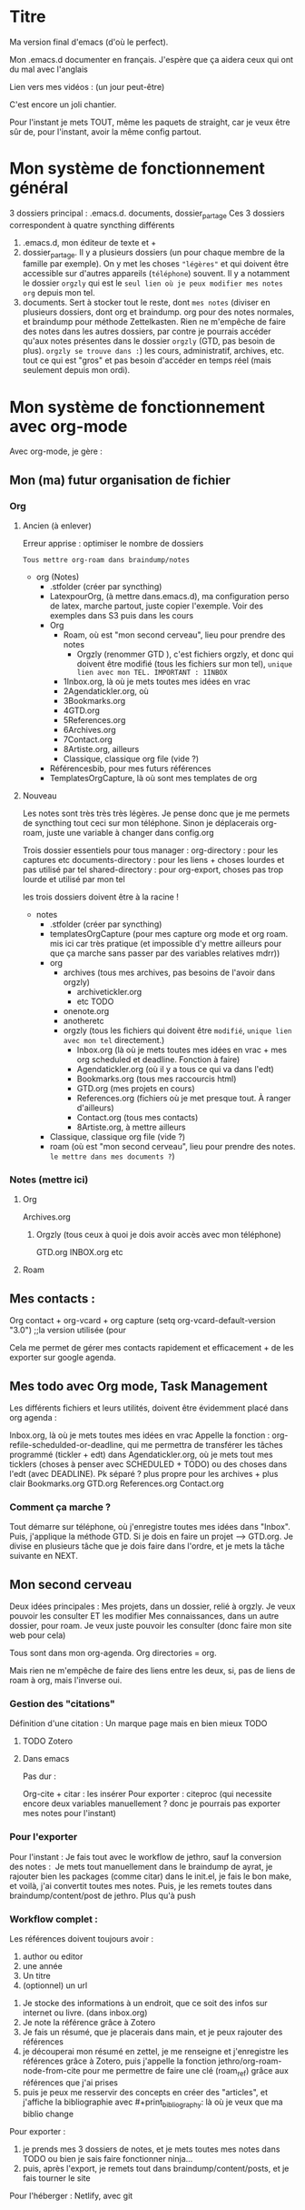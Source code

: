 * Titre

Ma version final d'emacs (d'où le perfect).

Mon .emacs.d documenter en français. J'espère que ça aidera ceux qui
ont du mal avec l'anglais

Lien vers mes vidéos : (un jour peut-être)

C'est encore un joli chantier.

Pour l'instant je mets TOUT, même les paquets de straight, car je veux
être sûr de, pour l'instant, avoir la même config partout.


* Mon système de fonctionnement général

3 dossiers principal : .emacs.d. documents, dossier_partage
Ces 3 dossiers correspondent à quatre syncthing différents

1. .emacs.d, mon éditeur de texte et +
2. dossier_partage. Il y a plusieurs dossiers (un pour chaque membre de la famille par exemple). On y met les choses ="légères"= et qui doivent être accessible sur d'autres appareils (=téléphone=) souvent. Il y a notamment le dossier =orgzly= qui est le =seul lien où je peux modifier mes notes org= depuis mon tel. 
3. documents. Sert à stocker tout le reste, dont =mes notes= (diviser en plusieurs dossiers, dont org et braindump. org pour des notes normales, et braindump pour méthode Zettelkasten. Rien ne m'empêche de faire des notes dans les autres dossiers, par contre je pourrais accéder qu'aux notes présentes dans le dossier =orgzly= (GTD, pas besoin de plus). =orgzly se trouve dans :=) les cours, administratif, archives, etc. tout ce qui est "gros" et pas besoin d'accéder en temps réel (mais seulement depuis mon ordi).


* Mon système de fonctionnement avec org-mode

Avec org-mode, je gère : 

** Mon (ma) futur organisation de fichier
*** Org
**** Ancien (à enlever)
Erreur apprise : optimiser le nombre de dossiers

=Tous mettre org-roam dans braindump/notes=



- org (Notes)
  - .stfolder (créer par syncthing)
  - LatexpourOrg, (à mettre dans.emacs.d), ma configuration perso de latex, marche partout, juste copier l'exemple. Voir des exemples dans S3 puis dans les cours
  - Org
    - Roam, où est "mon second cerveau", lieu pour prendre des notes
      - Orgzly (renommer GTD ), c'est fichiers orgzly, et donc qui doivent être modifié (tous les fichiers sur mon tel), =unique lien avec mon TEL. IMPORTANT : 1INBOX=
	- 1Inbox.org, là où je mets toutes mes idées en vrac
	- 2Agendatickler.org, où
	- 3Bookmarks.org
	- 4GTD.org
	- 5References.org
	- 6Archives.org
	- 7Contact.org
	- 8Artiste.org, ailleurs
    - Classique, classique org file (vide ?)
  - Référencesbib, pour mes futurs références
  - TemplatesOrgCapture, là où sont mes templates de org
**** Nouveau

Les notes sont très très très légères. Je pense donc que je me permets de syncthing tout ceci sur mon téléphone. Sinon je déplacerais org-roam, juste une variable à changer dans config.org

Trois dossier essentiels pour tous manager :
org-directory : pour les captures etc
documents-directory : pour les liens + choses lourdes et pas utilisé par tel
shared-directory : pour org-export, choses pas trop lourde et utilisé par mon tel

les trois dossiers doivent être à la racine !

- notes
  - .stfolder (créer par syncthing)
  - templatesOrgCapture (pour mes capture org mode et org roam. mis ici car très pratique (et impossible d'y mettre ailleurs pour que ça marche sans passer par des variables relatives mdrr))
  - org
    - archives (tous mes archives, pas besoins de l'avoir dans orgzly)
      - archivetickler.org
      - etc TODO
    - onenote.org
    - anotheretc
    - orgzly (tous les fichiers qui doivent être =modifié=, =unique lien avec mon tel= directement.)
      - Inbox.org (là où je mets toutes mes idées en vrac + mes org scheduled et deadline. Fonction à faire)
      - Agendatickler.org (où il y a tous ce qui va dans l'edt)
      - Bookmarks.org (tous mes raccourcis html)
      - GTD.org (mes projets en cours)
      - References.org (fichiers où je met presque tout. À ranger d'ailleurs)
      - Contact.org (tous mes contacts)
      - 8Artiste.org, à mettre ailleurs
  - Classique, classique org file (vide ?)
  - roam (où est "mon second cerveau", lieu pour prendre des notes. =le mettre dans mes documents ?=)
    
    
*** Notes  (mettre ici)
**** Org
Archives.org
***** Orgzly (tous ceux à quoi je dois avoir accès avec mon téléphone)
GTD.org
INBOX.org
etc
**** Roam

** Mes contacts :

Org contact + org-vcard + org capture     (setq org-vcard-default-version "3.0") ;;la version utilisée (pour

Cela me permet de gérer mes contacts rapidement et efficacement + de les exporter sur google agenda. 

** Mes todo avec Org mode, Task Management

Les différents fichiers et leurs utilités, doivent être évidemment placé dans org agenda : 

Inbox.org, là où je mets toutes mes idées en vrac
Appelle la fonction : org-refile-schedulded-or-deadline, qui me permettra de transférer les tâches programmé (tickler + edt) dans
Agendatickler.org, où je mets tout mes ticklers (choses à penser avec SCHEDULED + TODO) ou des choses dans l'edt (avec DEADLINE). Pk séparé ? plus propre pour les archives + plus clair
Bookmarks.org
GTD.org
References.org
Contact.org


*** Comment ça marche ?

Tout démarre sur téléphone, où j'enregistre toutes mes idées dans "Inbox". Puis, j'applique la méthode GTD.
Si je dois en faire un projet --> GTD.org. Je divise en plusieurs tâche que je dois faire dans l'ordre, et je mets la tâche suivante en NEXT. 

** Mon second cerveau


Deux idées principales :
Mes projets, dans un dossier, relié à orgzly. Je veux pouvoir les consulter ET les modifier
Mes connaissances, dans un autre dossier, pour roam. Je veux juste pouvoir les consulter (donc faire mon site web pour cela)

Tous sont dans mon org-agenda.
Org directories = org. 

Mais rien ne m'empêche de faire des liens entre les deux, si, pas de
liens de roam à org, mais l'inverse oui.




*** Gestion des "citations"

Définition d'une citation :
Un marque page mais en bien mieux TODO

**** TODO Zotero



**** Dans emacs 

Pas dur :

Org-cite + citar : les insérer
Pour exporter : citeproc (qui necessite encore deux variables manuellement ? donc je pourrais pas exporter mes notes pour l'instant)

      


*** Pour l'exporter

Pour l'instant :
Je fais tout avec le workflow de jethro, sauf la conversion des notes : 
Je mets tout manuellement dans le braindump de ayrat, je rajouter bien les packages (comme citar) dans le init.el, je fais le bon make, et voilà, j'ai convertit toutes mes notes. Puis, je les remets toutes dans braindump/content/post de jethro. Plus qu'à push



*** Workflow complet :

Les références doivent toujours avoir : 
1. author ou editor
2. une année
3. Un titre
4. (optionnel) un url


1. Je stocke des informations à un endroit, que ce soit des infos sur internet ou livre. (dans inbox.org)
2. Je note la référence grâce à Zotero
3. Je fais un résumé, que je placerais dans main, et je peux rajouter des références
4. je découperai mon résumé en zettel, je me renseigne et j'enregistre les références grâce à Zotero, puis j'appelle la fonction jethro/org-roam-node-from-cite pour me permettre de faire une clé (roam_ref) grâce aux références que j'ai prises
5. puis je peux me resservir des concepts en créer des "articles", et j'affiche la bibliographie avec #+print_bibliography: là où je veux que ma biblio change



Pour exporter :
1. je prends mes 3 dossiers de notes, et je mets toutes mes notes dans TODO ou bien je sais faire fonctionner ninja...
2. puis, après l'export, je remets tout dans braindump/content/posts, et je fais tourner le site


Pour l'héberger :
Netlify, avec git





